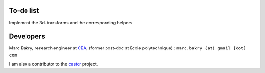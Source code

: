 .. _label-developers:

To-do list
==========

Implement the 3d-transforms and the corresponding helpers.


Developers
==========

Marc Bakry, research engineer at `CEA <https://www.cea.fr>`_, (former post-doc at Ecole polytechnique) : ``marc.bakry (at) gmail [dot] com``

I am also a contributor to the `castor <http://leprojetcastor.gitlab.labos.polytechnique.fr/castor>`_ project.